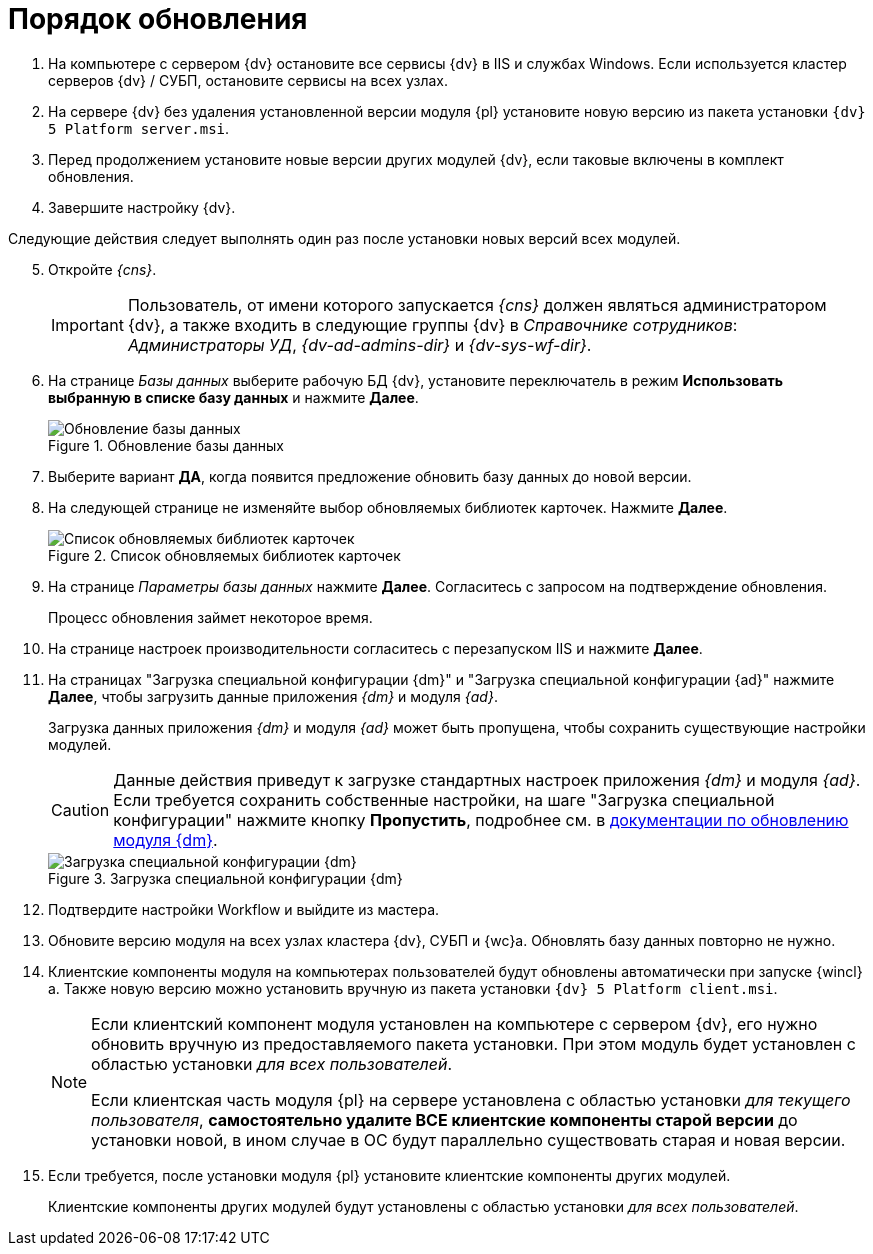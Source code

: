 = Порядок обновления

. На компьютере с сервером {dv} остановите все сервисы {dv} в IIS и службах Windows. Если используется кластер серверов {dv} / СУБП, остановите сервисы на всех узлах.
. На сервере {dv} без удаления установленной версии модуля {pl} установите новую версию из пакета установки `{dv} 5 Platform server.msi`.
. Перед продолжением установите новые версии других модулей {dv}, если таковые включены в комплект обновления.
. Завершите настройку {dv}.

[start=5]
.Следующие действия следует выполнять один раз после установки новых версий всех модулей.
. Откройте _{cns}_.
+
IMPORTANT: Пользователь, от имени которого запускается _{cns}_ должен являться администратором {dv}, а также входить в следующие группы {dv} в _Справочнике сотрудников_: _Администраторы УД_, _{dv-ad-admins-dir}_ и _{dv-sys-wf-dir}_.
+
. На странице _Базы данных_ выберите рабочую БД {dv}, установите переключатель в режим *Использовать выбранную в списке базу данных* и нажмите *Далее*.
+
.Обновление базы данных
image::update-db.png[Обновление базы данных]
+
. Выберите вариант *ДА*, когда появится предложение обновить базу данных до новой версии.
+
. На следующей странице не изменяйте выбор обновляемых библиотек карточек. Нажмите *Далее*.
+
.Список обновляемых библиотек карточек
image::update-card-lib.png[Список обновляемых библиотек карточек]
+
. На странице _Параметры базы данных_ нажмите *Далее*. Согласитесь с запросом на подтверждение обновления.
+
Процесс обновления займет некоторое время.
+
. На странице настроек производительности согласитесь с перезапуском IIS и нажмите *Далее*.
+
. На страницах "Загрузка специальной конфигурации {dm}" и "Загрузка специальной конфигурации {ad}" нажмите *Далее*, чтобы загрузить данные приложения _{dm}_ и модуля _{ad}_.
+
Загрузка данных приложения _{dm}_ и модуля _{ad}_ может быть пропущена, чтобы сохранить существующие настройки модулей.
+
CAUTION: Данные действия приведут к загрузке стандартных настроек приложения _{dm}_ и модуля _{ad}_. Если требуется сохранить собственные настройки, на шаге "Загрузка специальной конфигурации" нажмите кнопку *Пропустить*, подробнее см. в xref:documentmgmt:common:update-module.adoc#update-no-overwrite[документации по обновлению модуля {dm}].
+
.Загрузка специальной конфигурации {dm}
image::admin:document-management.png[Загрузка специальной конфигурации {dm}]
+
. Подтвердите настройки Workflow и выйдите из мастера.
+
. Обновите версию модуля на всех узлах кластера {dv}, СУБП и {wc}а. Обновлять базу данных повторно не нужно.
+
. Клиентские компоненты модуля на компьютерах пользователей будут обновлены автоматически при запуске {wincl}а. Также новую версию можно установить вручную из пакета установки `{dv} 5 Platform client.msi`.
+
[NOTE]
====
Если клиентский компонент модуля установлен на компьютере с сервером {dv}, его нужно обновить вручную из предоставляемого пакета установки. При этом модуль будет установлен с областью установки _для всех пользователей_.

Если клиентская часть модуля {pl} на сервере установлена с областью установки _для текущего пользователя_, *самостоятельно удалите ВСЕ клиентские компоненты старой версии* до установки новой, в ином случае в ОС будут параллельно существовать старая и новая версии.
====
+
. Если требуется, после установки модуля {pl} установите клиентские компоненты других модулей.
+
Клиентские компоненты других модулей будут установлены с областью установки _для всех пользователей_.
